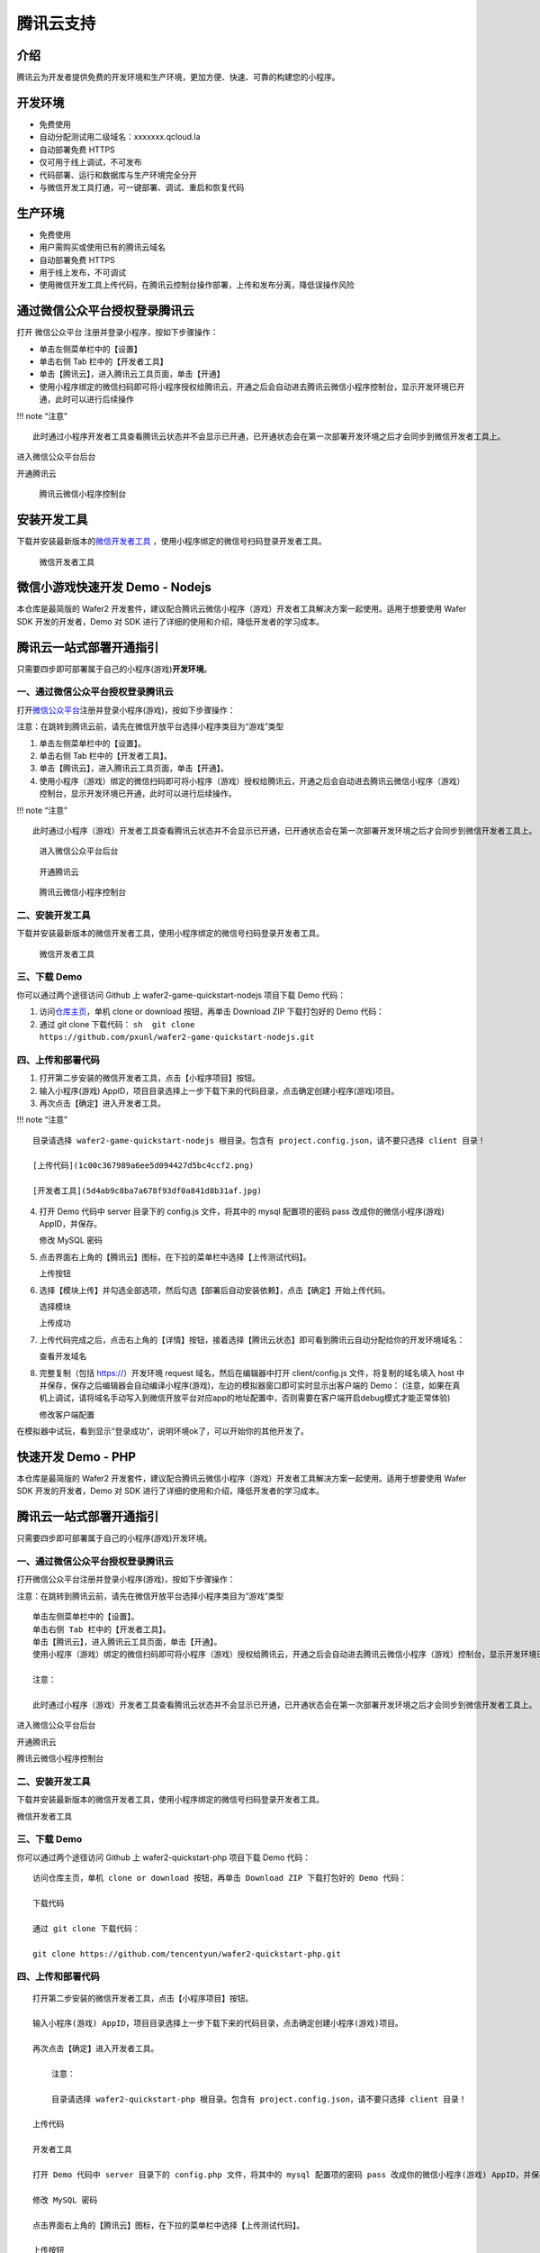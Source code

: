 腾讯云支持
==========

介绍
----

腾讯云为开发者提供免费的开发环境和生产环境，更加方便、快速、可靠的构建您的小程序。

开发环境
--------

-  免费使用
-  自动分配测试用二级域名：xxxxxxx.qcloud.la
-  自动部署免费 HTTPS
-  仅可用于线上调试，不可发布
-  代码部署、运行和数据库与生产环境完全分开
-  与微信开发工具打通，可一键部署、调试、重启和恢复代码

生产环境
--------

-  免费使用
-  用户需购买或使用已有的腾讯云域名
-  自动部署免费 HTTPS
-  用于线上发布，不可调试
-  使用微信开发工具上传代码，在腾讯云控制台操作部署，上传和发布分离，降低误操作风险

通过微信公众平台授权登录腾讯云
------------------------------

打开 微信公众平台 注册并登录小程序，按如下步骤操作：

-  单击左侧菜单栏中的【设置】
-  单击右侧 Tab 栏中的【开发者工具】
-  单击【腾讯云】，进入腾讯云工具页面，单击【开通】
-  使用小程序绑定的微信扫码即可将小程序授权给腾讯云，开通之后会自动进去腾讯云微信小程序控制台，显示开发环境已开通，此时可以进行后续操作

!!! note “注意”

::

   此时通过小程序开发者工具查看腾讯云状态并不会显示已开通，已开通状态会在第一次部署开发环境之后才会同步到微信开发者工具上。

进入微信公众平台后台

开通腾讯云

.. figure:: /assets/images/game/3.png
   :alt: 腾讯云微信小程序控制台

   腾讯云微信小程序控制台

安装开发工具
------------

下载并安装最新版本的\ `微信开发者工具 <https://mp.weixin.qq.com/debug/wxadoc/dev/devtools/download.html?t=2018323>`__
，使用小程序绑定的微信号扫码登录开发者工具。

.. figure:: /assets/images/game/4.png
   :alt: 微信开发者工具

   微信开发者工具

微信小游戏快速开发 Demo - Nodejs
--------------------------------

本仓库是最简版的 Wafer2
开发套件，建议配合腾讯云微信小程序（游戏）开发者工具解决方案一起使用。适用于想要使用
Wafer SDK 开发的开发者，Demo 对 SDK
进行了详细的使用和介绍，降低开发者的学习成本。

腾讯云一站式部署开通指引
------------------------

只需要四步即可部署属于自己的小程序(游戏)\ **开发环境**\ 。

一、通过微信公众平台授权登录腾讯云
~~~~~~~~~~~~~~~~~~~~~~~~~~~~~~~~~~

打开\ `微信公众平台 <https://mp.weixin.qq.com/index.html?t=2018323>`__\ 注册并登录小程序(游戏)，按如下步骤操作：

注意：在跳转到腾讯云前，请先在微信开放平台选择小程序类目为“游戏”类型

1. 单击左侧菜单栏中的【设置】。
2. 单击右侧 Tab 栏中的【开发者工具】。
3. 单击【腾讯云】，进入腾讯云工具页面，单击【开通】。
4. 使用小程序（游戏）绑定的微信扫码即可将小程序（游戏）授权给腾讯云，开通之后会自动进去腾讯云微信小程序（游戏）控制台，显示开发环境已开通，此时可以进行后续操作。

!!! note “注意”

::

   此时通过小程序（游戏）开发者工具查看腾讯云状态并不会显示已开通，已开通状态会在第一次部署开发环境之后才会同步到微信开发者工具上。

.. figure:: /assets/images/game/13.jpg
   :alt: 进入微信公众平台后台

   进入微信公众平台后台

.. figure:: /assets/images/game/14.jpg
   :alt: 开通腾讯云

   开通腾讯云

.. figure:: /assets/images/game/15.png
   :alt: 腾讯云微信小程序控制台

   腾讯云微信小程序控制台

二、安装开发工具
~~~~~~~~~~~~~~~~

下载并安装最新版本的微信开发者工具，使用小程序绑定的微信号扫码登录开发者工具。

.. figure:: /assets/images/game/bb57ee98c4ab67864303416fe9ab87f3.jpg
   :alt: 微信开发者工具

   微信开发者工具

三、下载 Demo
~~~~~~~~~~~~~

你可以通过两个途径访问 Github 上 wafer2-game-quickstart-nodejs 项目下载
Demo 代码：

1. 访问\ `仓库主页 <https://github.com/pxunl/wafer2-game-quickstart-nodejs.git?t=2018323>`__\ ，单机
   clone or download 按钮，再单击 Download ZIP 下载打包好的 Demo 代码：
   |下载代码|
2. 通过 git clone 下载代码：
   ``sh  git clone https://github.com/pxunl/wafer2-game-quickstart-nodejs.git``

四、上传和部署代码
~~~~~~~~~~~~~~~~~~

1. 打开第二步安装的微信开发者工具，点击【小程序项目】按钮。
2. 输入小程序(游戏)
   AppID，项目目录选择上一步下载下来的代码目录，点击确定创建小程序(游戏)项目。
3. 再次点击【确定】进入开发者工具。

!!! note “注意”

::

   目录请选择 wafer2-game-quickstart-nodejs 根目录。包含有 project.config.json，请不要只选择 client 目录！

   [上传代码](1c00c367989a6ee5d094427d5bc4ccf2.png)

   [开发者工具](5d4ab9c8ba7a678f93df0a841d8b31af.jpg)

4. 打开 Demo 代码中 server 目录下的 config.js 文件，将其中的 mysql
   配置项的密码 pass 改成你的微信小程序(游戏) AppID，并保存。

   修改 MySQL 密码

5. 点击界面右上角的【腾讯云】图标，在下拉的菜单栏中选择【上传测试代码】。

   上传按钮

6. 选择【模块上传】并勾选全部选项，然后勾选【部署后自动安装依赖】，点击【确定】开始上传代码。

   选择模块

   上传成功

7. 上传代码完成之后，点击右上角的【详情】按钮，接着选择【腾讯云状态】即可看到腾讯云自动分配给你的开发环境域名：

   查看开发域名

8. 完整复制（包括 https://）开发环境 request 域名，然后在编辑器中打开
   client/config.js 文件，将复制的域名填入 host
   中并保存，保存之后编辑器会自动编译小程序(游戏)，左边的模拟器窗口即可实时显示出客户端的
   Demo：
   (注意，如果在真机上调试，请将域名手动写入到微信开放平台对应app的地址配置中，否则需要在客户端开启debug模式才能正常体验)

   修改客户端配置

在模拟器中试玩，看到显示“登录成功”，说明环境ok了，可以开始你的其他开发了。

快速开发 Demo - PHP
-------------------

本仓库是最简版的 Wafer2
开发套件，建议配合腾讯云微信小程序（游戏）开发者工具解决方案一起使用。适用于想要使用
Wafer SDK 开发的开发者，Demo 对 SDK
进行了详细的使用和介绍，降低开发者的学习成本。

.. _腾讯云一站式部署开通指引-1:

腾讯云一站式部署开通指引
------------------------

只需要四步即可部署属于自己的小程序(游戏)开发环境。

.. _一通过微信公众平台授权登录腾讯云-1:

一、通过微信公众平台授权登录腾讯云
~~~~~~~~~~~~~~~~~~~~~~~~~~~~~~~~~~

打开微信公众平台注册并登录小程序(游戏)，按如下步骤操作：

注意：在跳转到腾讯云前，请先在微信开放平台选择小程序类目为“游戏”类型

::

   单击左侧菜单栏中的【设置】。
   单击右侧 Tab 栏中的【开发者工具】。
   单击【腾讯云】，进入腾讯云工具页面，单击【开通】。
   使用小程序（游戏）绑定的微信扫码即可将小程序（游戏）授权给腾讯云，开通之后会自动进去腾讯云微信小程序（游戏）控制台，显示开发环境已开通，此时可以进行后续操作。

   注意：

   此时通过小程序（游戏）开发者工具查看腾讯云状态并不会显示已开通，已开通状态会在第一次部署开发环境之后才会同步到微信开发者工具上。

进入微信公众平台后台

开通腾讯云

腾讯云微信小程序控制台

.. _二安装开发工具-1:

二、安装开发工具
~~~~~~~~~~~~~~~~

下载并安装最新版本的微信开发者工具，使用小程序绑定的微信号扫码登录开发者工具。

微信开发者工具

.. _三下载-demo-1:

三、下载 Demo
~~~~~~~~~~~~~

你可以通过两个途径访问 Github 上 wafer2-quickstart-php 项目下载 Demo
代码：

::

   访问仓库主页，单机 clone or download 按钮，再单击 Download ZIP 下载打包好的 Demo 代码：

   下载代码

   通过 git clone 下载代码：

   git clone https://github.com/tencentyun/wafer2-quickstart-php.git

.. _四上传和部署代码-1:

四、上传和部署代码
~~~~~~~~~~~~~~~~~~

::

   打开第二步安装的微信开发者工具，点击【小程序项目】按钮。

   输入小程序(游戏) AppID，项目目录选择上一步下载下来的代码目录，点击确定创建小程序(游戏)项目。

   再次点击【确定】进入开发者工具。

       注意：

       目录请选择 wafer2-quickstart-php 根目录。包含有 project.config.json，请不要只选择 client 目录！

   上传代码

   开发者工具

   打开 Demo 代码中 server 目录下的 config.php 文件，将其中的 mysql 配置项的密码 pass 改成你的微信小程序(游戏) AppID，并保存。

   修改 MySQL 密码

   点击界面右上角的【腾讯云】图标，在下拉的菜单栏中选择【上传测试代码】。

   上传按钮

   选择【模块上传】并勾选全部选项，然后勾选【部署后自动安装依赖】，点击【确定】开始上传代码。

   选择模块

   上传成功

   上传代码完成之后，点击右上角的【详情】按钮，接着选择【腾讯云状态】即可看到腾讯云自动分配给你的开发环境域名：

   查看开发域名

   完整复制（包括 https://）开发环境 request 域名，然后在编辑器中打开 client/config.js 文件，将复制的域名填入 host 中并保存，保存之后编辑器会自动编译小程序(游戏)，左边的模拟器窗口即可实时显示出客户端的 Demo： (注意，如果在真机上调试，请将域名手动写入到微信开放平台对应app的地址配置中，否则需要在客户端开启debug模式才能正常体验)

   修改客户端配置

在模拟器中试玩，看到显示“登录成功”，说明环境ok了，可以开始你的其他开发了。

相关开发文档
~~~~~~~~~~~~

我们还提供了服务端、客户端的 Demo、SDK 的具体文档：

-  开发环境和生产环境
-  自行部署
-  一站式部署
-  常见问题

   -  如何部署代码到开发环境
   -  如何重启服务器
   -  如何恢复初始化环境
   -  如何远程调试后台代码
   -  如何查看后台日志
   -  如何修改数据库密码
   -  如何新建和修改数据库的库表
   -  如何上传图片
   -  如何部署 Demo 到自己的服务器
   -  如何快速新建路由
   -  微信后台如何配置客服消息推送接口
   -  如何使用服务端 SDK 连接和操作数据库
   -  本地如何搭建开发环境

-  Wafer2 服务端 Demo 文档
-  Wafer2 服务端 Demo 工具文档
-  Wafer2 客户端 Demo 文档
-  Wafer2 服务端 SDK 使用文档
-  Wafer2 服务端 SDK API 文档
-  Wafer2 客户端 SDK 使用文档

.. |下载代码| image:: /assets/images/game/bb57ee98c4ab67864303416fe9ab87f3.jpg

